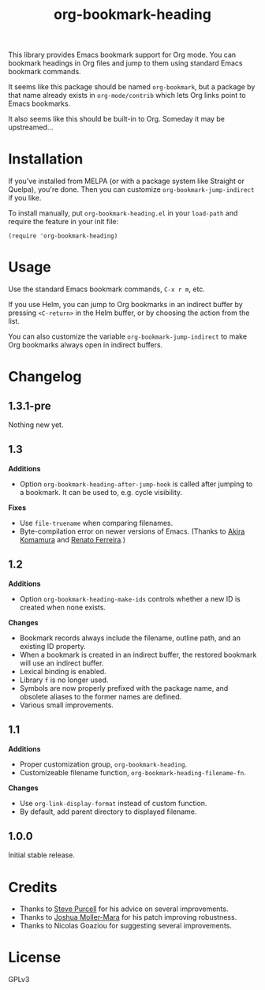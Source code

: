 #+TITLE: org-bookmark-heading
#+PROPERTY: LOGGING nil

[[http://melpa.org/#/org-bookmark-heading][file:http://melpa.org/packages/org-bookmark-heading-badge.svg]] [[http://stable.melpa.org/#/org-bookmark-heading][file:http://stable.melpa.org/packages/org-bookmark-heading-badge.svg]]

This library provides Emacs bookmark support for Org mode.  You can bookmark headings in Org files and jump to them using standard Emacs bookmark commands.

It seems like this package should be named ~org-bookmark~, but a package by that name already exists in ~org-mode/contrib~ which lets Org links point to Emacs bookmarks.

It also seems like this should be built-in to Org.  Someday it may be upstreamed...

* Installation

If you've installed from MELPA (or with a package system like Straight or Quelpa), you're done.  Then you can customize =org-bookmark-jump-indirect= if you like.

To install manually, put ~org-bookmark-heading.el~ in your ~load-path~ and require the feature in your init file:

#+BEGIN_SRC elisp
(require 'org-bookmark-heading)
#+END_SRC

* Usage

Use the standard Emacs bookmark commands, =C-x r m=, etc.

If you use Helm, you can jump to Org bookmarks in an indirect buffer by pressing =<C-return>= in the Helm buffer, or by choosing the action from the list.

You can also customize the variable =org-bookmark-jump-indirect= to make Org bookmarks always open in indirect buffers.

* Changelog

** 1.3.1-pre

Nothing new yet.

** 1.3

*Additions*
+ Option ~org-bookmark-heading-after-jump-hook~ is called after jumping to a bookmark.  It can be used to, e.g. cycle visibility.

*Fixes*
+ Use ~file-truename~ when comparing filenames.
+ Byte-compilation error on newer versions of Emacs.  (Thanks to [[https://github.com/akirak][Akira Komamura]] and [[https://github.com/renatofdds][Renato Ferreira]].)

** 1.2

*Additions*
+ Option ~org-bookmark-heading-make-ids~ controls whether a new ID is created when none exists.

*Changes*
+ Bookmark records always include the filename, outline path, and an existing ID property.
+ When a bookmark is created in an indirect buffer, the restored bookmark will use an indirect buffer.
+ Lexical binding is enabled.
+ Library =f= is no longer used.
+ Symbols are now properly prefixed with the package name, and obsolete aliases to the former names are defined.
+ Various small improvements.

** 1.1

*Additions*
+  Proper customization group, ~org-bookmark-heading~.
+  Customizeable filename function, ~org-bookmark-heading-filename-fn~.

*Changes*
+  Use ~org-link-display-format~ instead of custom function.
+  By default, add parent directory to displayed filename.

** 1.0.0

Initial stable release.

* Credits

+ Thanks to [[https://github.com/purcell][Steve Purcell]] for his advice on several improvements.
+ Thanks to [[https://github.com/mm--][Joshua Moller-Mara]] for his patch improving robustness.
+ Thanks to Nicolas Goaziou for suggesting several improvements.

* License

GPLv3
